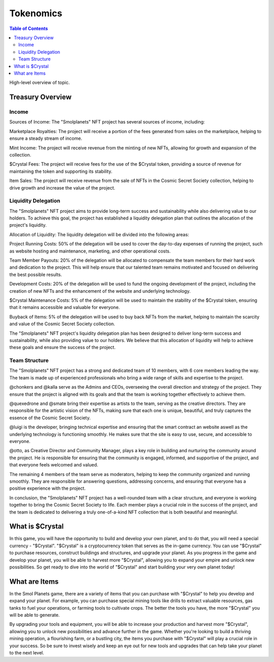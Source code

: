 Tokenomics
###########
.. contents:: Table of Contents





High-level overview of topic.

Treasury Overview
*****************

Income
======

Sources of Income:
The "Smolplanets" NFT project has several sources of income, including:

Marketplace Royalties: The project will receive a portion of the fees generated from sales on the marketplace, helping to ensure a steady stream of income.

Mint Income: The project will receive revenue from the minting of new NFTs, allowing for growth and expansion of the collection.

$Crystal Fees: The project will receive fees for the use of the $Crystal token, providing a source of revenue for maintaining the token and supporting its stability.

Item Sales: The project will receive revenue from the sale of NFTs in the Cosmic Secret Society collection, helping to drive growth and increase the value of the project.



Liquidity Delegation
====================

The "Smolplanets" NFT project aims to provide long-term success and sustainability while also delivering value to our holders. To achieve this goal, the project has established a liquidity delegation plan that outlines the allocation of the project's liquidity.

Allocation of Liquidity:
The liquidity delegation will be divided into the following areas:

Project Running Costs: 50% of the delegation will be used to cover the day-to-day expenses of running the project, such as website hosting and maintenance, marketing, and other operational costs.

Team Member Payouts: 20% of the delegation will be allocated to compensate the team members for their hard work and dedication to the project. This will help ensure that our talented team remains motivated and focused on delivering the best possible results.

Development Costs: 20% of the delegation will be used to fund the ongoing development of the project, including the creation of new NFTs and the enhancement of the website and underlying technology.

$Crystal Maintenance Costs: 5% of the delegation will be used to maintain the stability of the $Crystal token, ensuring that it remains accessible and valuable for everyone.

Buyback of Items: 5% of the delegation will be used to buy back NFTs from the market, helping to maintain the scarcity and value of the Cosmic Secret Society collection.


The "Smolplanets" NFT project's liquidity delegation plan has been designed to deliver long-term success and sustainability, while also providing value to our holders. We believe that this allocation of liquidity will help to achieve these goals and ensure the success of the project.







Team Structure
==============

The "Smolplanets" NFT project has a strong and dedicated team of 10 members, with 6 core members leading the way. The team is made up of experienced professionals who bring a wide range of skills and expertise to the project.

@chonkers and @kalla serve as the Admins and CEOs, overseeing the overall direction and strategy of the project. They ensure that the project is aligned with its goals and that the team is working together effectively to achieve them.

@quexedrone and @smate bring their expertise as artists to the team, serving as the creative directors. They are responsible for the artistic vision of the NFTs, making sure that each one is unique, beautiful, and truly captures the essence of the Cosmic Secret Society.

@luigi is the developer, bringing technical expertise and ensuring that the smart contract an website aswell as the underlying technology is functioning smoothly. He makes sure that the site is easy to use, secure, and accessible to everyone.

@otto, as Creative Director and Community Manager, plays a key role in building and nurturing the community around the project. He is responsible for ensuring that the community is engaged, informed, and supportive of the project, and that everyone feels welcomed and valued.

The remaining 4 members of the team serve as moderators, helping to keep the community organized and running smoothly. They are responsible for answering questions, addressing concerns, and ensuring that everyone has a positive experience with the project.

In conclusion, the "Smolplanets" NFT project has a well-rounded team with a clear structure, and everyone is working together to bring the Cosmic Secret Society to life. Each member plays a crucial role in the success of the project, and the team is dedicated to delivering a truly one-of-a-kind NFT collection that is both beautiful and meaningful.









What is $Crystal
****************

In this game, you will have the opportunity to build and develop your own planet, and to do that, you will need a special currency - "$Crystal". "$Crystal" is a cryptocurrency token that serves as the in-game currency. You can use "$Crystal" to purchase resources, construct buildings and structures, and upgrade your planet. As you progress in the game and develop your planet, you will be able to harvest more "$Crystal", allowing you to expand your empire and unlock new possibilities. So get ready to dive into the world of "$Crystal" and start building your very own planet today! 


What are Items
****************

In the Smol Planets game, there are a variety of items that you can purchase with "$Crystal" to help you develop and expand your planet. For example, you can purchase special mining tools like drills to extract valuable resources, gas tanks to fuel your operations, or farming tools to cultivate crops. The better the tools you have, the more "$Crystal" you will be able to generate.

By upgrading your tools and equipment, you will be able to increase your production and harvest more "$Crystal", allowing you to unlock new possibilities and advance further in the game. Whether you're looking to build a thriving mining operation, a flourishing farm, or a bustling city, the items you purchase with "$Crystal" will play a crucial role in your success. So be sure to invest wisely and keep an eye out for new tools and upgrades that can help take your planet to the next level.